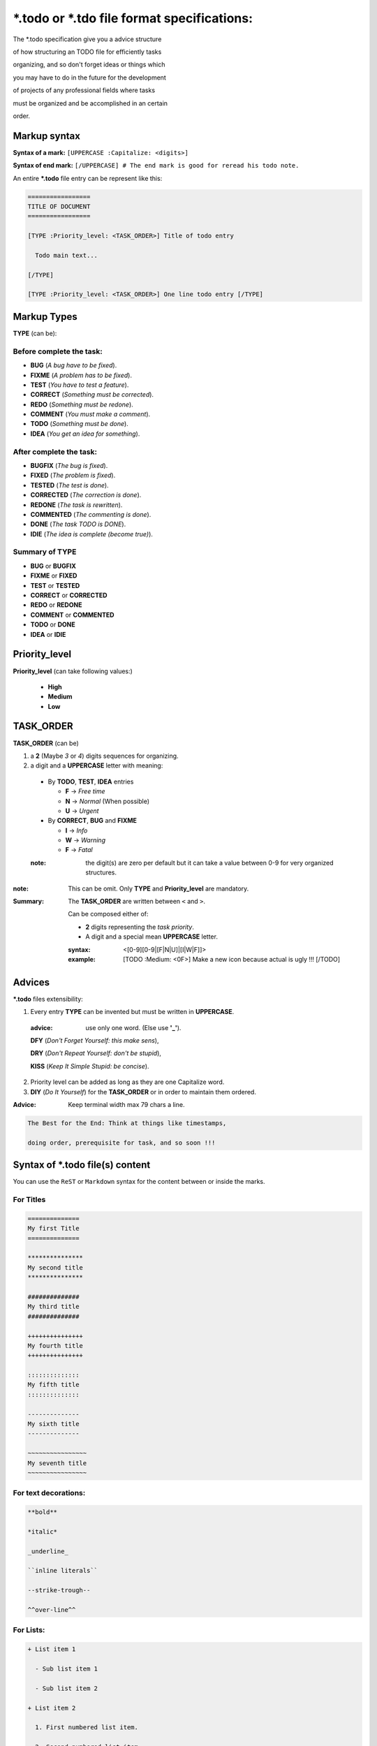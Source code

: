 .. Copyright (c)  2016,2017  Brüggemann Eddie.
   Permission is granted to copy, distribute and/or modify this document
   under the terms of the GNU Free Documentation License, Version 1.3
   or any later version published by the Free Software Foundation;
   with no Invariant Sections, no Front-Cover Texts, and no Back-Cover Texts.
   A copy of the license is included in the section entitled "GNU
   Free Documentation License".

=====================================================
**\*.todo** or **\*.tdo** file format specifications:
=====================================================

The \*.todo specification give you a advice structure

of how structuring an TODO file for efficiently tasks

organizing, and so don't forget ideas or things which

you may have to do in the future for the development

of projects of any professional fields where tasks

must be organized and be accomplished in an certain

order.

-------------
Markup syntax
-------------

**Syntax of a mark:** ``[UPPERCASE :Capitalize: <digits>]``

**Syntax of end mark:** ``[/UPPERCASE] # The end mark is good for reread his todo note.``

An entire **\*.todo** file entry can be represent like this:

.. code-block:: rest

  =================
  TITLE OF DOCUMENT
  =================

  [TYPE :Priority_level: <TASK_ORDER>] Title of todo entry

    Todo main text...

  [/TYPE]

  [TYPE :Priority_level: <TASK_ORDER>] One line todo entry [/TYPE]

------------
Markup Types
------------

**TYPE** (can be):

Before complete the task:
+++++++++++++++++++++++++

+ **BUG** (*A bug have to be fixed*).

+ **FIXME** (*A problem has to be fixed*).

+ **TEST** (*You have to test a feature*).

+ **CORRECT** (*Something must be corrected*).

+ **REDO** (*Something must be redone*).

+ **COMMENT** (*You must make a comment*).

+ **TODO** (*Something must be done*).

+ **IDEA** (*You get an idea for something*).



After complete the task:
++++++++++++++++++++++++

+ **BUGFIX** (*The bug is fixed*).

+ **FIXED**  (*The problem is fixed*).

+ **TESTED** (*The test is done*).

+ **CORRECTED**  (*The correction is done*).

+ **REDONE** (*The task is rewritten*).

+ **COMMENTED** (*The commenting is done*).

+ **DONE** (*The task TODO is DONE*).

+ **IDIE** (*The idea is complete (become true)*).

Summary of TYPE
+++++++++++++++

+ **BUG** or **BUGFIX**


+ **FIXME** or **FIXED**


+ **TEST** or **TESTED**


+ **CORRECT** or **CORRECTED**


+ **REDO** or **REDONE**


+ **COMMENT** or **COMMENTED**


+ **TODO** or **DONE**


+ **IDEA** or **IDIE**

--------------
Priority_level
--------------

**Priority_level** (can take following values:)

  + **High**

  + **Medium**

  + **Low**

----------
TASK_ORDER
----------

**TASK_ORDER** (can be)

1. a **2** (Maybe *3* or *4*) digits sequences for organizing.

2. a digit and a **UPPERCASE** letter with meaning:

  + By **TODO**, **TEST**, **IDEA** entries

    - **F** -> *Free time*

    - **N** -> *Normal* (When possible)

    - **U** -> *Urgent*

  + By **CORRECT**, **BUG** and **FIXME**

    - **I** -> *Info*

    - **W** -> *Warning*

    - **F** -> *Fatal*

  :note: the digit(s) are zero per default but it can take a value
         between 0-9 for very organized structures.

.. Task organizing ! <TASK_ORDER> ordering specification.

:note:  This can be omit. Only **TYPE** and **Priority_level** are mandatory.

:Summary:

  The **TASK_ORDER** are written between ``<`` and ``>``.

  Can be composed either of:

  * **2** digits representing the *task priority*.

  * A digit and a special mean **UPPERCASE** letter.

  :syntax: <[0-9][0-9|[F|N|U]|[I|W|F]]>

  :example: [TODO :Medium: <0F>] Make a new icon because actual is ugly !!! [/TODO]

-------
Advices
-------

**\*.todo** files extensibility:

1. Every entry **TYPE** can be invented but must be written in **UPPERCASE**.

  :advice: use only one word. (Else use **'_'**).

  **DFY** (*Don't Forget Yourself: this make sens*),

  **DRY** (*Don't Repeat Yourself: don't be stupid*),

  **KISS** (*Keep It Simple Stupid: be concise*).

2. Priority level can be added as long as they are one Capitalize word.

3. **DIY** (*Do It Yourself*) for the **TASK_ORDER** or in order to maintain them ordered.


:Advice: Keep terminal width max 79 chars a line.

.. code-block:: rest

  The Best for the End: Think at things like timestamps,

  doing order, prerequisite for task, and so soon !!!

-------------------------------------
Syntax of **\*.todo** file(s) content
-------------------------------------

You can use the ``ReST`` or ``Markdown`` syntax for the content between or inside the marks.

For Titles
++++++++++

.. code-block:: rest

  ==============
  My first Title
  ==============

  ***************
  My second title
  ***************

  ##############
  My third title
  ##############

  +++++++++++++++
  My fourth title
  +++++++++++++++

  ::::::::::::::
  My fifth title
  ::::::::::::::

  --------------
  My sixth title
  --------------

  ~~~~~~~~~~~~~~~~
  My seventh title
  ~~~~~~~~~~~~~~~~

For text decorations:
+++++++++++++++++++++

.. code-block:: rest

  **bold**

  *italic*

  _underline_

  ``inline literals``

  --strike-trough--

  ^^over-line^^
 
For Lists:
++++++++++

.. code-block:: rest

  + List item 1

    - Sub list item 1

    - Sub list item 2

  + List item 2

    1. First numbered list item.

    2. Second numbered list item.

    3. Third numbered list item.

  + List item 3

    Definition list title

      Definition list text
         
For keywords values pairing:
++++++++++++++++++++++++++++

.. code-block:: rest

  :author: foo bar

  :license: fdl 

  :version: 1.0.0


For links:
++++++++++

.. code-block:: rest

  `Link text <http://www.domain.com/folder/file.html>`

For footnotes:
++++++++++++++

.. code-block:: rest

  [*] my footnote text

For comments:
+++++++++++++

.. code-block:: rest

  # My comment line

For code text:
++++++++++++++

.. code-block:: rest

  [:LANGUAGE:]

    Indented text is code !

Per example for C code:

.. code-block:: rest

  [:C:]

    const char *var = "value" ;

--------------------------------------------------------
End word of specifications of the \*.todo file(s) format
--------------------------------------------------------

Do what you must with this specifications and take it like an TODO file

structuring advice, but this document was establish to define the

specifications of a clean TODO file.

--------------------------
Example of a \*.todo file:
--------------------------

An example from a real \*.todo file from one of my projects.

.. code-block:: rest

  IT-EDIT TODO:
  +++++++++++++

  [IDEA :Low:] Advertisement for it-edit:

    it-edit provide so many schemes (more than the underlying library per default) because per example the

    emacs scheme support italic for the ReST or Markdown language which the kate scheme doesn't support.

    But I think the kate scheme is more adapt, with his settings, for program source code writing in terms of syntax coloration.
 
    And the emacs theme is better to use for ReST per example, because of better syntax coloration of italic.
 
    So better get 2 schemes, which you can easily switch, than missing a feature.

  [/IDEA]

  Editor
  ======

  [IDEA :High:] Make the text-completion configurable.

    1. The text completion is one per file.

    2. The text-completion is one for all files (**not easy**).

  [/IDEA]

  [TODO :High:] Make the regex replacement become true. (See GLib regex) [/TODO]

  [IDEA :Medium:] What about enable/disable spell-check ? [/IDEA]

  Schemes
  -------

  [BUG :High:]

  They is a highlight problem with the search all highlight with emacs schemes.

  [/BUG]


  [IDEA :low: <0F>]

  Think of schemes pairs like:

    + kate && emacs (bg white)

    + cobalt && turbo (bg blue)

    + tango && classic (Are settings defendant).

    + vsdark && oblivion (bg maroon).

    + slate && solarized-dark. (bg turquoise)

    + build && solarized-light (bg light yellow).

    + matrix (standalone).

  [/IDEA]

  Terminals
  =========

  [IDEA :Medium:] Maybe a (main  start) settings individually for every different terminals and/or a main (main  start) settings configuration. [/IDEA]

  [TODO :Medium:] Open a file into an editor tab with a terminal pattern [/TODO]

  Files
  =====

  [TODO :Medium:] Add a ChangeLog entry !

    The clipboard from the terminals has been upgraded from severals functionalities.

  [/TODO]


-------
License
-------

.. code-block:: text

  Copyright (c)  2016,2017  Brüggemann Eddie.

  Permission is granted to copy, distribute and/or modify this document

  under the terms of the GNU Free Documentation License, Version 1.3

  or any later version published by the Free Software Foundation;

  with no Invariant Sections, no Front-Cover Texts, and no Back-Cover Texts.

  A copy of the license is included in the section entitled "GNU

  Free Documentation License".
